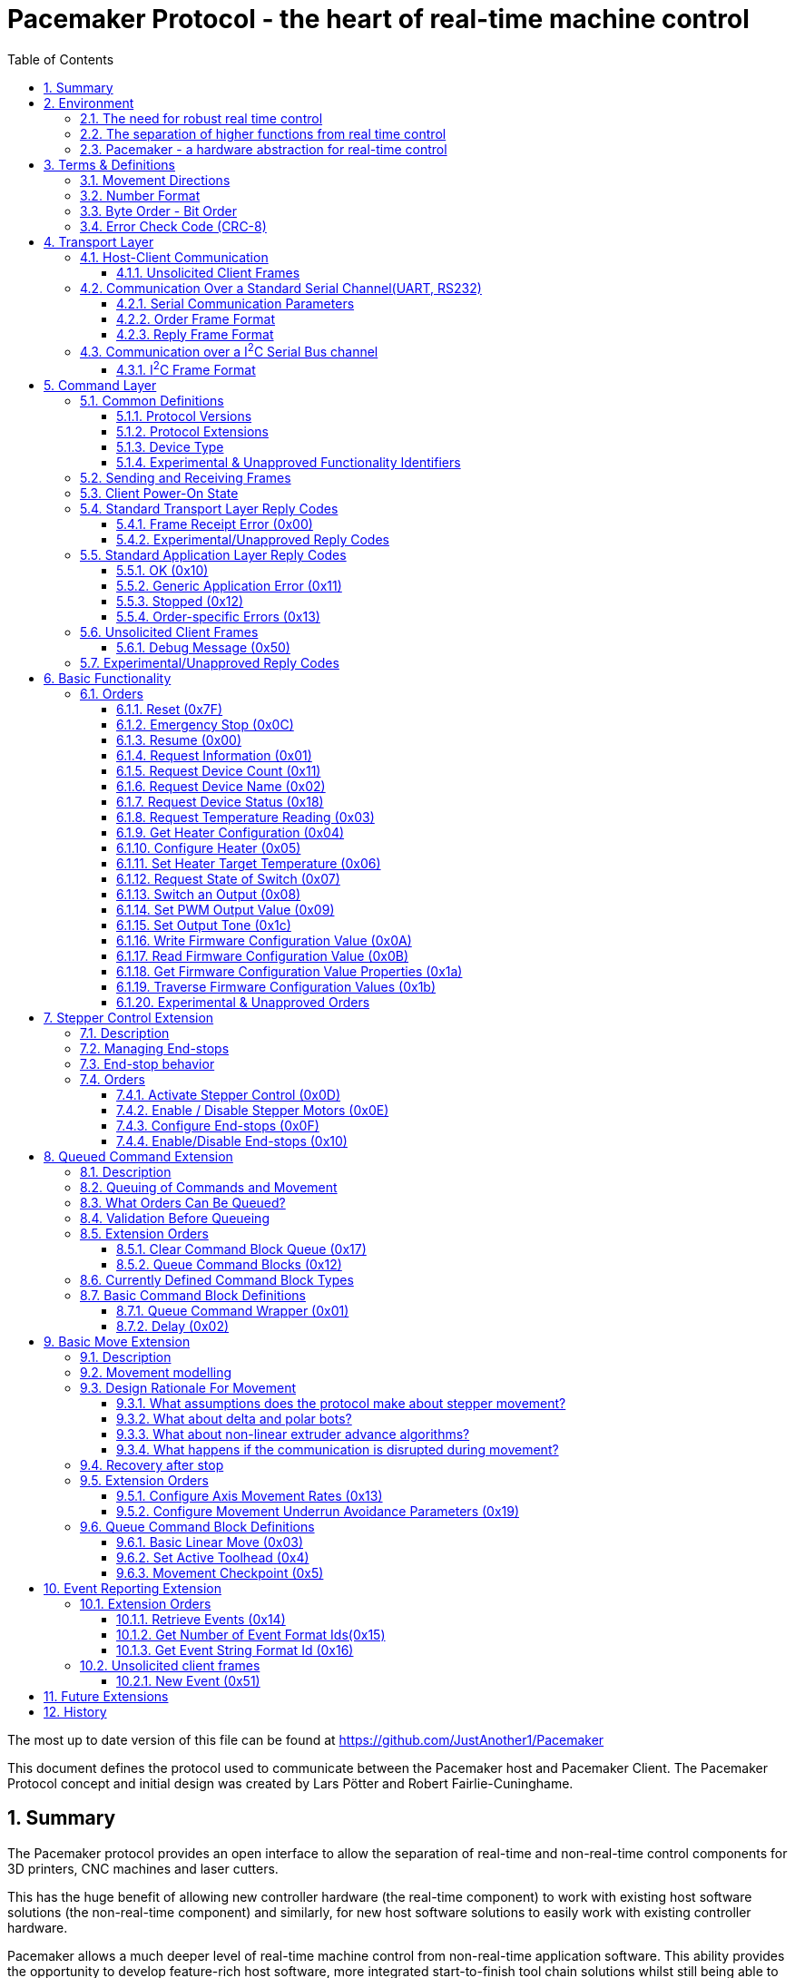 Pacemaker Protocol - the heart of real-time machine control
===========================================================
:toc:
:toclevels: 3
:numbered:
:showcomments:

The most up to date version of this file can be found at
https://github.com/JustAnother1/Pacemaker

This document defines the protocol used to communicate between the Pacemaker host and Pacemaker Client. The Pacemaker Protocol concept and initial design was created by Lars Pötter and Robert Fairlie-Cuninghame.

== Summary

The Pacemaker protocol provides an open interface to allow the separation of real-time and non-real-time control components for 3D printers, CNC machines and laser cutters.

This has the huge benefit of allowing new controller hardware (the real-time component) to work with existing host software solutions (the non-real-time component) and similarly, for new host software solutions to easily work with existing controller hardware.

Pacemaker allows a much deeper level of real-time machine control from non-real-time application software. This ability provides the opportunity to develop feature-rich host software, more integrated start-to-finish tool chain solutions whilst still being able to operate on a wide range of platforms.

== Environment

The Pacemaker system can be used in situations where a application controls the operation of a machine. Examples for such a situation are 3d printing, CNC milling or laser cutters. The usual machine control setup is something like this:

---------------------------------------------------------------------

    Application -> G-Code -> Firmware <-> Hardware.

---------------------------------------------------------------------

The application creates the instructions of what the machine should do as commands encoded in the G-Code format. This G-Code data is then sent to the machine where the Firmware of the machine receives the data, decodes the G-Codes and executes the command by directly controlling the hardware.

=== The need for robust real time control

Some hardware components need to be accurately controlled every fraction of a millisecond. If the control signals stop or are send too late the machine could be damaged or the quality of the work that the machine does is decreased. It is therefore necessary to have a CPU close to the hardware and to not control the hardware directly from the Application as the hardware needs to be controlled in real time. Even for small CPUs real-time command execution is possible, as these CPUs run no operation system or a special real-time operating system. As these systems are specially designed to do just this and there are no influences that could cause the control signals to be delayed.

But this hard real time functionality of the machine's firmware comes with a cost. These processors may have very limited computational performance and are usually far more time-consuming to use as a development platform. The firmware has to be developed with the timing requirements in mind. This makes the firmware development more complicated than normal application development and and even so optimal motion control algorithms may require more computational power than is available. The more functions that need to be executed in the machine controller raises the effort to create the firmware, and if the machine's controller CPU has to become more powerful this usually increases the system cost.

It is therefore desirable to have only the functionality that needs the real-time accuracy in the machine's firmware and let the host application control the machine using a standard interface. Traditionally G-Codes have often been used to achieve this.

With the growing requirements on the speeds of movement, support for non-linear/Cartesian movement systems, co-ordinate remapping for auto-bed levelling features, increased precision of movement, thus it is becoming apparent a better separation is required between motion planning and real-time motion control.

=== The separation of higher functions from real time control

The Pacemaker system is the next step to reduce the complexity of the machine's firmware by moving the complicated calculations out of the machines firmware. The Pacemaker system therefore changes the usual setup. The setup with a Pacemaker system may look like this:

-------------------------------------------------------------------------------

    Application -> G-Code -> Pacemaker-Host <-> Pacemaker-Client <-> Hardware.

-------------------------------------------------------------------------------

The integration of the Pacemaker system can be a simple extension of the usual machine setup. The only component of the usual setup that needs to be changed is the machines firmware. And the change of the machines firmware, to reduce its complexity and performance demands on the machines limited CPU was the intention.

The Pacemaker host and Pacemaker client replace the firmware and implement all functionality that has been previously been fulfilled by the firmware. This way the Application does not need to be changed if the environment is changed from a usual setup to a Pacemaker system.

The functionality needed to control the hardware according to the G-Code commands is split between host and client so that the host executes the complicated calculations and the client executes the real time control signal generation.

In this split the client focuses on the hardware control and hardware supervision. The client only executes pre-processed orders from the host and reports back the results of the hardware supervision.

It is the host's responsibility to decode the G-Code commands and to translate them into commands that are easily executable by the client. It is also the host's responsibility to process the hardware supervision signals from the client and to react accordingly.

It is the intention to support not only one specific machine, but a broad spectrum of machines. To be able to do that the differences of the machines need to be handled. The differences between the machines fall into one of these categories:

- different feature set
- different hardware components

The pacemaker system is flexible enough to deal with these differences.

An advanced application can also take direct control of a Pacemaker Client by implementing its own Pacemaker host and motion planning layer (also possibly bypassing the G-code control layer), however, it is encouraged that writing reusable, open-source extensions/plugins to the common Pacemaker Host implementation is at least investigated beforehand.

=== Pacemaker - a hardware abstraction for real-time control

The Pacemaker protocol allows the host to request the available hardware capabilities to mitigate the differences in the supported feature set. As the same host software can be used for different machines the same features are available for all supported machines that have the needed hardware capabilities for the feature. The host application can then adapt the behavior to the machine's ability. This allows it to always use the best features possible with the machine.

The differences in the hardware of the machines has to be mitigated by the client. It is therefore not possible to have one Pacemaker client board that is best suitable for all supported machines.  A single Pacemaker client firmware implementation may be used in many different physical printer configurations. To avoid separate client firmware implementations for each different physical machine configuration, two mechanisms will be used:

- The first is that the Pacemaker client will only report the abstract hardware functionality that is available. The host then needs a mapping of these abstract hardware features to their specific use in the machine. An example for such a mapping would be that the first stepper controls the X axis and that the second stepper controls the Y axis. A Pacemaker client board can also have support for more hardware capabilities than the machine has. The client could support three temperature sensors whereas the machine has only 2 sensors.
- The second mechanism is that the client board deals with the differences in how the hardware features are implemented and therefore does not expose these differences to the host. Examples for this would be different kind of temperature sensors. If the client board has the needed hardware components to support different types of temperature sensor the use can connect the sensors available in the machine. By using the correct connector, configuring a jumper, or by configuration of the firmware the Pacemaker client board would be able to read the correct temperature values from the different sensors and would report only the measured temperature to the host.

The host therefore could work with all these machines as it doesn't know and doesn't care which sensor type was used. This is also a benefit if the user wants to upgrade the machine. Because the only thing that needs to be done is to integrate a better sensor into the machine and to configure the Pacemaker client board to work with the new sensor. The host does not need to be changed at all.

The protocol is designed with a transport layer that is independent from the transported data. It is therefore possible to use the Pacemaker protocol with different communication channels. Currently UART and I^2^C communication is supported.

The transport layer is specifically adopted to the used communication channel. Different communication channels therefore have different transport layers but the same command layer.

As the firmware on the Pacemaker client should be as simple as possible not all client boards need to implement all the features. The protocol allows the host to request the list of supported features from the client. This makes configurations where the Pacemaker client only controls a part of the machines hardware easier. For such configurations the host software needs to be extended to be able to control the other function through some other mechanism.

All commands shall be answered as fast as possible by the client. For commands that take a long time (several milliseconds) to execute the reply shall not wait for the end of the execution. If a result of the lengthy process needs to be reported back to the host then this has to be done with a separate communication.

Hardware capabilities that are available more than once on the client will be numbered starting with zero. The request of the number of these capabilities will be answered with the amount and not with the number of the last instance. Generally speaking the last available instance of a hardware capability will be the number of available instances minus one.

So if a client reports that the hardware supports 3 Heaters they will be identified using device index 0, 1 & 2. The host however can ask the client for a "friendly" name for each heater which in most cases would match the labelling of the board, e.g., "EXTR1", "EXTR2" & "HBED". This allows a user to more easily associate an advertised device (e.g., heater index 0) with the correct high-level function (e.g., the heater for extruder 1); or conversely, to ensure that the wiring for a particular function is connected to the correct pins using the labels printed on the board.

== Terms & Definitions

=== Movement Directions
One end of each axis is the minimum end. The other end is the maximum end. Moving from the minimum to the maximum end is a move in *increasing* direction. Moving from the maximum end to the minimum end is a movement in *decreasing* direction.

=== Number Format
All numbers in this document that are not specially marked are decimal numbers (10 = 9 + 1).
All numbers that are prefixed with 0x are hexadecimal numbers (0x10 = 16; 9 + 1 = 0x0A).
All numbers that are prefixed with 0b are binary numbers (0b10 = 2).

=== Byte Order - Bit Order
If data types longer than 8 bit are used then they are send with the Most Significant Byte(MSB) first and the Least Significant Byte(LSB) last. Within a Byte the bit numbered 0 is the Least Significant Bit(LSB and the bit 7 is the Most Significant Bit(MSB). As an Example the Number 9026 that equals the hex string 0x2342 would be transferred as 0x23 followed by 0x42.

=== Error Check Code (CRC-8)
The CRC used is defined by this polynomial C(_x_) = _x_^8^ + _x_^6^ + _x_^3^ + _x_^2^ + 1 = 0b101001101. A calculator is available at http://ghsi.de/CRC/index.php?Polynom=101001101

An Example implementation in C is this:
[source,c,numbered]
---------------------------------------------------------------------
static const uint8_t crc_array[256] =
{
    0x00U, 0xa6U, 0xeaU, 0x4cU, 0x72U, 0xd4U, 0x98U, 0x3eU,
    0xe4U, 0x42U, 0x0eU, 0xa8U, 0x96U, 0x30U, 0x7cU, 0xdaU,
    0x6eU, 0xc8U, 0x84U, 0x22U, 0x1cU, 0xbaU, 0xf6U, 0x50U,
    0x8aU, 0x2cU, 0x60U, 0xc6U, 0xf8U, 0x5eU, 0x12U, 0xb4U,
    0xdcU, 0x7aU, 0x36U, 0x90U, 0xaeU, 0x08U, 0x44U, 0xe2U,
    0x38U, 0x9eU, 0xd2U, 0x74U, 0x4aU, 0xecU, 0xa0U, 0x06U,
    0xb2U, 0x14U, 0x58U, 0xfeU, 0xc0U, 0x66U, 0x2aU, 0x8cU,
    0x56U, 0xf0U, 0xbcU, 0x1aU, 0x24U, 0x82U, 0xceU, 0x68U,
    0x1eU, 0xb8U, 0xf4U, 0x52U, 0x6cU, 0xcaU, 0x86U, 0x20U,
    0xfaU, 0x5cU, 0x10U, 0xb6U, 0x88U, 0x2eU, 0x62U, 0xc4U,
    0x70U, 0xd6U, 0x9aU, 0x3cU, 0x02U, 0xa4U, 0xe8U, 0x4eU,
    0x94U, 0x32U, 0x7eU, 0xd8U, 0xe6U, 0x40U, 0x0cU, 0xaaU,
    0xc2U, 0x64U, 0x28U, 0x8eU, 0xb0U, 0x16U, 0x5aU, 0xfcU,
    0x26U, 0x80U, 0xccU, 0x6aU, 0x54U, 0xf2U, 0xbeU, 0x18U,
    0xacU, 0x0aU, 0x46U, 0xe0U, 0xdeU, 0x78U, 0x34U, 0x92U,
    0x48U, 0xeeU, 0xa2U, 0x04U, 0x3aU, 0x9cU, 0xd0U, 0x76U,
    0x3cU, 0x9aU, 0xd6U, 0x70U, 0x4eU, 0xe8U, 0xa4U, 0x02U,
    0xd8U, 0x7eU, 0x32U, 0x94U, 0xaaU, 0x0cU, 0x40U, 0xe6U,
    0x52U, 0xf4U, 0xb8U, 0x1eU, 0x20U, 0x86U, 0xcaU, 0x6cU,
    0xb6U, 0x10U, 0x5cU, 0xfaU, 0xc4U, 0x62U, 0x2eU, 0x88U,
    0xe0U, 0x46U, 0x0aU, 0xacU, 0x92U, 0x34U, 0x78U, 0xdeU,
    0x04U, 0xa2U, 0xeeU, 0x48U, 0x76U, 0xd0U, 0x9cU, 0x3aU,
    0x8eU, 0x28U, 0x64U, 0xc2U, 0xfcU, 0x5aU, 0x16U, 0xb0U,
    0x6aU, 0xccU, 0x80U, 0x26U, 0x18U, 0xbeU, 0xf2U, 0x54U,
    0x22U, 0x84U, 0xc8U, 0x6eU, 0x50U, 0xf6U, 0xbaU, 0x1cU,
    0xc6U, 0x60U, 0x2cU, 0x8aU, 0xb4U, 0x12U, 0x5eU, 0xf8U,
    0x4cU, 0xeaU, 0xa6U, 0x00U, 0x3eU, 0x98U, 0xd4U, 0x72U,
    0xa8U, 0x0eU, 0x42U, 0xe4U, 0xdaU, 0x7cU, 0x30U, 0x96U,
    0xfeU, 0x58U, 0x14U, 0xb2U, 0x8cU, 0x2aU, 0x66U, 0xc0U,
    0x1aU, 0xbcU, 0xf0U, 0x56U, 0x68U, 0xceU, 0x82U, 0x24U,
    0x90U, 0x36U, 0x7aU, 0xdcU, 0xe2U, 0x44U, 0x08U, 0xaeU,
    0x74U, 0xd2U, 0x9eU, 0x38U, 0x06U, 0xa0U, 0xecU, 0x4aU
};

uint8_t crc8(uint8_t *data, unsigned int length)
{
    uint8_t crc = 0;
    while (length-- > 0)
    {
        crc = crc_array[*data ^ crc];
        data = data + 1;
    }
    return crc;
}
---------------------------------------------------------------------

== Transport Layer
The transport layer consists of the host sending out Order frames that the client responds to with a Reply frame. The transport layer is communication channel dependent; however, the Pacemaker protocol is intended to work over a variety of channels - including bi-directional serial channels and with master-slave communications channels like I^2^C.

=== Host-Client Communication
All critical communication between the host and the client is started by the host. Only the host may send out Order frames. The client must answer each Order frame with a Reply frame. The timeout for the client to respond is 100ms (by default). This includes the time it takes to send and receive the data and is measured on the host. The client therefore has less than 100ms from the time of reception of the order to the sending of the reply.

==== Unsolicited Client Frames
In transport mechanisms which support client initiated data transmission, then the client may send out unacknowledged packets for certain purposes. The two current uses for these unsolicited client frames are for sending debug messages (primarily to support development) and to quickly notify the host that a new event is available for collection. The host does not respond to these unsolicited frames.

An unsolicited client frame has the same structure as a normal Reply frame but has bit 7 set in the Control Byte. The client should increment the sequence number in the Control Byte with each unsolicited frame it sends. These sequence numbers however have no correlation to the sequence numbers sent & received in normal Order and Reply frames.

For transport mediums which do not support client initiated communications then the host should either poll for the presence of new events or use a separate interrupt line to indicate a change in state.

=== Communication Over a Standard Serial Channel(UART, RS232)

==== Serial Communication Parameters
All communication parameters like data rate, parity, start/stop bits have to be known before the communication can start. They cannot be changed or read out using this protocol. The host shall support as much possible configuration as possible. The client must support at least one configuration. The client must provide the information about which configuration it supports in its documentation. This information must be made available to the host by the user.

==== Order Frame Format

Order frames are only sent by the host.

[width="50%",options="header", cols="30%,70%"]
|=============================
|Length in bytes| Field
| 1             | Sync
| 1             | Length (=N+2)
| 1             | Control
| 1             | Order code
| N             | Parameter
| 1             | Error Check Code (CRC-8)
|=============================

The *Sync* field has the value 0x23 and signals the start of the frame.

The *Length* field contains the number of bytes consumed by the Control, Order code and Parameter field. The length of the parameter field is length - 2. The length of 0 and 1 is not valid.

The *Control* byte is currently used to convey a 4-bit rolling sequence number to detect duplicate transmissions. The sequence number is sent in bits 3-0 (low order nibble). Bit 4 indicates that the host has reset or lost synchronization and is restarting communication (which has the effect of clearing any cached responses). Bits 7-5 (high order nibble) are reserved for future use and must be set to 0 by the host.

The *Order code* field is explained in the Order section.

The *Parameter* field is optional and the data depends on the Order. The possible contents of this field are described in the Order section.

The *Error Check Code* field contains a CRC-8 value calculated over the Order code, Control, Length, & Parameter field values. The Error Check Code must be used by the client to verify that the frame has been correctly received.

==== Reply Frame Format

Replies will only be sent by the Pacemaker client in response to an Order frame from the host.

[width="50%",options="header", cols="30%,70%"]
|=============================
|Length in bytes| Field
| 1             | Sync
| 1             | Length (=N+2)
| 1             | Control
| 1             | Reply code
| N             | Parameter
| 1             | Error Check Code (CRC-8)
|=============================

The *Sync* field has the value 0x42 and signals the start of the frame.

The *Length* field contains the number of bytes consumed by the Control, Reply code and Parameter field. The length of the parameter field is length - 2. The length of 0 and 1 is not valid.

The *Control* byte is currently used to convey a 4-bit rolling sequence number to detect duplicate or out-of-sync transmissions. The sequence number is sent in bits 3-0 (low order nibble) and the value must match that of the Order to which it is replying. Bit 4 is used by the Event Reporting Extension to indicate that event data is available for collection. Bit 7 is used to indicate that the response contains a debug message - these packets can either be ignored without action by the host or routed to a debug console. Bits 6-5 are reserved for future use and must be set to 0.

The *Reply code* field is explained in the Reply section.

The *Parameter* field is optional and the data depends on the reply. The possible contents of this field are described in the Reply section.

The *Error Check Code* field contains a CRC-8 value calculated over the Reply code, Control, Length & Parameter field values. The Error Check Code must be used by the host to verify that the frame has been correctly received.

=== Communication over a I^2^C Serial Bus channel

This section describes how to send the Pacemaker protocol using I^2^C.

==== I^2^C Frame Format

The host initially performs a write of the Order frame:

.Order Frame Format for I^2^C
[width="50%",options="header", cols="30%,70%"]
|=============================
|Length in bytes| Field
| 1             | Address in bit 7 to 1 and R/W in bit 0 = 0
| 1             | Length (=N+2)
| 1             | Control
| 1             | Order Code
| N             | Parameter
| 1             | Error Check Code (CRC8)
|=============================

and then immediately performs a read of the Reply frame:

.Reply Frame Format for I^2^C
[width="50%",options="header", cols="30%,70%"]
|=============================
|Length in bytes| Field
| 1             | Address in bit 7 to 1 and R/W in bit0 = 1
| 1             | Length (=N+2)
| 1             | Control
| 1             | Reply Code
| N             | Parameter
| 1             | Error Check Code (CRC8)
|=============================

By default the client should use I^2^C bus *Address* 0x31 (0110-001x) but the host and client must support the ability to change this value if necessary.

The *Length*, *Order Code*, *Reply Code*, *Control* and *Parameter* fields are as described for the standard serial communication frame format.

The *Error Check Code* field contains a CRC-8 value calculated over all preceding byte values. This also includes the address.

A repeated Start bit pattern is permitted between writing the Order and reading the Reply.

NOTE: It is expected that the client will need to use I^2^C clock stretching to implement the Pacemaker protocol (this is where the client holds the clock line low until it has completed preparing the response). Not all I^2^C implementations support clock-stretching correctly or at all. Of particular note for Raspberry Pi users, there is bug in the Rev A and Rev B Raspberry Pi silicon which means that clock stretching support is not reliable. On these platforms the "i2c-gpio" module can be used instead to robustly implement this feature.

== Command Layer

=== Common Definitions

==== Protocol Versions
The current pre-release version of the Pacemaker protocol is 0.1. All current and previous versions of the protocol are listed in the table below along with a summary of the important changes between each version. New Protocol version will be defined in an updated version of this document. Major protocol version numbers indicate breaking changes; minor protocol version numbers indicate non-breaking changes.

.Protocol Versions
[width="50%",options="header", cols="20%,20%,60%"]
|================================================
|Major Ver|Minor Ver| Changes
|   0     |    1    | Initial pre-release protocol version.
|================================================

(Note however that backwards compatibility with pre-release protocol versions (0.x) will not be maintained once version 1.0 is released.)

A Pacemaker client is only expected to implement a single protocol version. A Pacemaker host may (or may not) support a range of different client protocol versions.

The Pacemaker host should ignore extra Reply Parameter bytes when the client version mismatches only by a minor version.
The Pacemaker client should ignore extra Order Parameter bytes (the Host should not try to use a client with a mismatched major version).
Both the Pacemaker client and host should return an error if insufficient Parameter bytes are received (additional Parameter content should be marked as optional when extending a command with a minor version change).

==== Protocol Extensions
Protocol extensions are created so that clients only implement the set of functionality that they require (or are capable of implementing).

The following extensions are currently defined:

.Protocol Extensions
[width="50%",options="header", cols="30%,70%"]
|================================================
|Value| Extension
|   0 | Stepper Control
|   1 | Queued Command
|   2 | Basic Move
|   3 | Event Reporting
| 0x80-0xfe | Experimental/unapproved protocol extensions
|================================================

New extensions can be introduced to the protocol without changing the protocol version.

==== Device Type
Some Orders can be applied to more than one device type. A common definition of device types is used to differentiate device numbers for commands that accept multiple device types.

.Device Type
[width="50%",options="header", cols="30%,70%"]
|================================================
|Value| Device Type
| 0x0 | Reserved (to indicate invalid device type)
| 0x1 | Switch inputs
| 0x2 | Switch outputs
| 0x3 | PWM controlled outputs
| 0x4 | Stepper
| 0x5 | Heater
| 0x6 | Temperature Sensor
| 0x7 | Buzzer
| 0x80-0xfe | Experimental/unapproved device types
|================================================

===== Device Type Descriptions

The following section described the different device types and which orders can be used on these device types. Note however that the "Request Device Count", "Request Device Name" and "Request Device Status" orders can be used with all device types.

Aside: When firmware specific configuration is mentioned for a device type, this is referring to use of the generic "Write Firmware Configuration Value" order and is not referring to the provision of firmware specific Pacemaker orders, responses or Parameter values (the latter is discouraged because it makes the host implementation also firmware specific).

The *Switch inputs* are digital input devices which are either in a "triggered" or "not triggered" state. The switch state is read using the "Request State of Switch" order. The interpretation of "triggered"/"not triggered" states depends on the device connected. For instance, the host understands what a triggered endstop switch means, regardless of whether the electrical switch is normally-open, normally-closed, active-high or active-low. Configuration between the input signal level and the triggered state is provided by client configuration including whether input pull-up needs to be provided or not.

The *Switch outputs* are tri-state output devices. The "Switch an Output" order is used to change the output device state. In addition to Low and High logic levels, a switch output device also supports a tri-state/high-impedance output state. The high impedance state is the default initial state of these devices but this may be modified by client firmware configuration (and determined by reading the device status).

The *PWM controlled outputs* are digital outputs which support hardware or software controlled pulse-width modulation. The duty cycle of the PWM output is controlled by the "Set PWM Output Value" order. The frequency of the PWM is implementation specific and may even be controllable through firmware specific configuration (for instance, if software controlled PWM is enabled on a pin, then this typically operates at a much low lower frequency).

The *Stepper* devices are stepper motors controlled by the client. The actual control mechanism can be through a variety of technologies, for instance, dedicated Enable/Step/Direction to a stepper control module or SPI serial bus controlled motors. The Stepper devices are primarily controlled by the commands in Stepper Control and Basic Move protocol extensions.

A *Heater* device consists of the following components: the heater drive output(s), the heater control algorithm and a temperature sensor. The Heater device output is controlled through the "Set Heater Target Temperature" order. The current temperature of the heater can be read using the "Request Temperature Reading" order (or alternatively by reading the temperature of the associated temperature sensor device). The drive and control algorithm for a heater are all controlled through firmware specific configuration. The temperature sensor associated with a heater can be configured either through the Pacemaker "Configure Heater" order or through firmware specific configuration (the most appropriate option may depend on whether there is a firm association between particular temperature sensor inputs and heater output pins through labelling on the controller board).

A *Temperature Sensor* device is an analogue input (only) device. The current temperature of the sensor is read using the "Request Temperature Reading" order. The thermistor or thermocouple type is configured through firmware specific configuration.

A *Buzzer* device is a device which is capable of playing an audio tone of a specified frequency. The output frequency is set using the "Set Output Tone" order.

A *Power off output" is a special case of digital output device. When the "Switch an Output" order is used to set the High output state of this device type (and there will only be one instance of this device type), then the client will turn itself off. Turning the client on again usually requires manual intervention. Power controls for auxiliary power supplies or auxiliary systems can usually be implemented using standard Switch Outputs as opposed to the client "Power off output". [The Power off output often requires special initialization as the device powers up, hence, the dedicated device type.]

Other device types are planned for the future such as rotary encoders, GPIOs and displays.

==== Experimental & Unapproved Functionality Identifiers

For each major protocol identifier a range has been allocated for implementers to use with experimental or proposed extensions to the Pacemaker protocol. A separate range is allocated to ensure that collisions do not occur between approved extensions and experimental features. Any extensions not described in this document must use the allocated Experimental/Unapproved identifier range until adopted as a supported extension. The experimental range has been defined for protocol identifiers such as protocol extension ids, device types, order codes, reply codes, command block ids, event type ids.

Typically the top half of the range is reserved for experimental & unapproved identifiers, e.g., 0x80-0xfe for 1 byte identifiers.

=== Sending and Receiving Frames

.Host Frame Transmission Rules

If the host application has just reset or lost communication with the host, then the first Order it sends should set Bit4 in the Control byte to ensure that the client doesn't reply with a cached response.

After the host side sends an Order frame to the client, it should wait for a complete Reply frame to be received. Here are the Serial Reply Frame reception rules for the host:

1. If the host has not received the start of a frame, then it ignores all bytes which are not a Sync byte.
2. If the host has received a Sync byte but has not received sufficient bytes for the frame and at least 20ms have elapsed since the last byte was received, then the bytes are discarded and the order is retransmitted.
3. If the host has received sufficient frame bytes but the sequence number or Error Check Code is invalid, then the order is retransmitted.
4. If a transport layer error is received, then the order is retransmitted.
5. If 100ms elapses without a valid application layer response, then the order is retransmitted.

Otherwise, when the host receives a valid frame with matching sequence number and a reply code greater than 0x0f, then retransmission stops and the reply is passed to the application layer. Valid unsolicited client frames received during this period do not affect the retransmission of orders or reception of replies.

Note that the host should limit itself to sending no more than 2 order retransmissions for reasons other than the 100ms timeout. This limitation is to prevent the client getting stuck in a tight error retransmission loop with the host (for instance, because it is repeatedly trying to frame start sync on a Sync byte value in the data payload). Retransmissions due to the 100ms timeout can however continue to occur until the host decides to give up.

Retransmission with I^2^C is simpler as the client will simply hold the clock low until it is able to return a response or generate an error. Framing is also inherent in the I^2^C bus protocol. However, retransmission due to malformed frames, invalid sequence numbers, bad error check codes, time outs and transport layer errors remains unchanged.

.Client Order Frame Reception

When waiting for a complete frame, the client should behave as follows:

1. If the client has not received the start of a frame, then it ignores all bytes which are not a Sync byte.
2. If the client has received a Sync byte but has not received sufficient bytes for the frame and at least 20ms have elapsed since the last byte was received, then a Bad Frame reply is sent (if the Control byte was received) and the bytes discarded.
3. If the client has received sufficient frame bytes but the Error Check Code is invalid, then a Bad Error Check Code reply is sent and the bytes discarded.

If a frame is received with a valid Error Check Code then:

- if the sequence number matches the previously accepted sequence number and bit 4 in the Control byte was not set, then the Client must re-transmit the saved reply frame and discard the received Order frame, otherwise,
- the client can discard the previously cached response once a new valid order frame has been received,
- if the client is currently in an unacknowledged stopped state and the order is not a Resume, then a Stopped reply is generated, otherwise
- the client executes the Order and must send a reply. The client must also save a copy of the Reply frame that it sends.

=== Client Power-On State

When the client comes out of reset, by default it will have the following states:

- the Stopped state is asserted (with Reset cause).
- all motors stopped
- all heaters off
- all outputs either in an inactive or high-impedance state

Firmware configuration may however require that some outputs have a default active state or that internal pullups are enabled in the "disabled" state. This may be necessary for instance when a device has an active low enable state and external pullups have not been provided on the controller. The exact state of each output initially or after a stopped condition can be determined using the "Request Device Status" order.

=== Standard Transport Layer Reply Codes

These Reply code indicate that a transport-layer error occurred, in other words, the frame was not received correctly or it was rejected at the transport layer.

The numeric value used for each Reply code is indicated in the parentheses after the code title. All transport layer reply codes use a reply code value of 0x00 to 0x0f.

==== Frame Receipt Error (0x00)

This is a generic transport layer error indication either that the frame was corrupted or rejected. All Frame Receipt Errors simply include a reason code and optional reason string.

The following table applies for the first byte:
[width="50%",options="header", cols="30%,70%"]
|=============================
|Parameter| Meaning
| 0x0 | Bad frame
| 0x1 | Bad Error Check Code
| 0x2 | Unable to accept frame
|=============================

Following the first byte of the Parameter, an optional UTF8 string is expected giving the human readable reason for the error.

The *Bad Frame* Reply Code is sent according to the client receive rules described later.

The *Bad Error Check Code* Reply Code is sent only when the correct number of bytes were received but the Error Check Code is incorrect.

The *Unable to accept frame* Reply Code is sent when the host cannot process the frame due to a transient reason.

It is expected that retransmission of an Order which received a Frame Receipt Error Reply may result in a successful delivery.

==== Experimental/Unapproved Reply Codes

The Reply Code range 0x08-0x0f is reserved for experimental or unapproved transport Reply Code values.

=== Standard Application Layer Reply Codes

The following section describes standard Reply codes used by the application layer of the protocol. Extensions are however allowed to define additional Reply codes.

The Application Layer Reply codes indicate that the frame was received correctly by the client (but may still have been rejected or failed for other reasons).

==== OK (0x10)
This response signals that the Order has been executed successfully.
The Parameter content is Order-specific and described for each Order.

==== Generic Application Error (0x11)
The generic application errors indicate that there was a command or application level condition which prevented the Order from the being accepted.

The first byte of the Parameter indicates the cause of the error. The following generic application errors are defined:
[width="50%",options="header", cols="30%,70%"]
|=============================
|Parameter| Meaning
| 0x1 | Unknown Order
| 0x2 | Bad Parameter Format
| 0x3 | Bad Parameter Value
| 0x4 | Invalid Device Type Specified
| 0x5 | Invalid Device Number Specified
| 0x6 | Incorrect mode (e.g., not SPI Master)
| 0x7 | Busy (e.g., if command can't be executed while Orders queued)
| 0x8 | Failed
| 0x9 | Firmware Error
| 0xa | Device Unavailable
|=============================

Following the first byte of the Parameter, an optional UTF8 string is expected giving the human readable reason for the error.

The *Unknown Order* reply code is sent in response to any unrecognized Order code value.

The *Bad Parameter Format* reply code is sent in response to any Order received where the Parameter value is missing, incomplete or malformed.

The *Bad Parameter Value* reply code is sent in response to any Order received where the Parameter value has the correct format but specifies an illegal or invalid value.

The *Invalid Device Type Specified* reply code is specific sub-case of the more generic "Bad Parameter Value". This code indicates that the Parameter value specified an invalid device type for this order.

The *Invalid Device Number Specified* reply code is specific sub-case of the more generic "Bad Parameter Value". This code indicates that the Parameter value specified an invalid device number for this order.

The *Incorrect mode* reply code is sent in response to any Order received where the Order code is recognized but the mode or configuration of the client prevents the Order from being accepted. For example, receiving stepper control Orders when the client is not the SPI Master is one example for this case

The *Busy* reply code is sent in response to any Order received when the current run-time state prevents the Order being accepted. For instance, Orders which can only be executed when the Command Queue is empty.

The *Failed* reply code is a generic code which can be used to indicate that the Parameter format and content were valid but the operation failed.

The *Firmware error* reply code indicates that a client firmware error prevented the correct handling of the message (for instance, the command handler returned without generating a response).

The *Device Unavailable* reply code indicates that a configuration, device or client state error prevents the device being used. The Get Device Status order (see order description) can be used to obtain more categorized information on the cause.

If additional Parameter information must be returned (beyond a possible error reason string), then an Order Specific Error can be used.

==== Stopped (0x12)
This Reply code indicates that the order was rejected because the machine is currently in a "stopped" state, due to a movement error (e.g.. end stop hit), electrical error (e.g., out-of-range temperature sensor or stepper motor error), firmware error (e.g., out of heap space) or has just reset.

When in the Stopped state:

- All outputs are returned to their inactive state unless firmware configuration dictates otherwise.
- The Stopped reply code will be returned for all Orders until the Stopped state is acknowledged (or cleared), that is, until a Resume order has been recieved.
- The Stopped reply code will also be returned for all Resume Orders until the Stopped state is successfully cleared (see Resume Order description).
- After the stopped state has been acknowledged, the client will returned the "Device Unavailable" reply code for any Order which attempts to activate motor or heater devices until the Stopped state has been clear. The client may also return this error code for any other devices which the client knows might pose a safety concern in the Stopped state (determined for instance through firmware configuration).
- Otherwise, after the stopped state has been acknowledged, other requests (including requests to change general switch, buzzer or PWM output device states) should be permitted.

.Parameter
[width="50%",options="header", cols="30%,70%"]
|=============================
|Length| Meaning
| 1 | Recovery Options
| 1 | Cause
| n | Reason [Optional]
|=============================

The first byte of the Parameter indicates the options for recovery of the fault. The second byte of the Parameter indicates the broad cause for being in the stopped state. Following the second byte of the Parameter, an optional UTF8 string is expected giving the human readable reason for the error.

.Recovery Options
[width="50%",options="header", cols="30%,70%"]
|=============================
|Parameter| Meaning
| 0x1 | One time event or condition cleared.
| 0x2 | Condition persists.
| 0x3 | Unrecoverable.
|=============================

The *One time event or condition cleared* state code indicates that the condition that triggered this state was either a one-time event or has cleared and a Resume Order should be successful.

The *Condition persists* state code indicates the condition that triggered this state still persists. A Resume Order will not clear this condition while the condition remains.

The *Unrecoverable* state code indicates a fatal, unrecoverable error. A Reset Order is required to recover this state.

.Stopped Cause
[width="50%",options="header", cols="30%,70%"]
|=============================
|Parameter| Meaning
| 0x0 | Reset
| 0x1 | End-stop hit
| 0x2 | Movement error (e.g., stepper motor fault)
| 0x3 | Heater/temperature error (e.g., heater temp sensor open circuit)
| 0x4 | Device fault (e.g., fault in some other critical connected device)
| 0x5 | Electrical fault (e.g., supply voltage out of range)
| 0x6 | Firmware fault (e.g., out of memory, fatal error)
| 0x7 | User requested (e.g., emergency stop button hit)
| 0x8 | Host Timeout
| 0x9 | Other fault
|=============================

The *Reset* state code is a specific case indication for the Stopped condition due to a Reset Order or the initial power on condition. A Resume Order should be successful (i.e., the Recovery Option value should be equal to "One time event or condition cleared.").

The *End-stop hit* state code is a specific case indication for the Stopped condition due to an end-stop hit event being triggered. A Resume Order should be successful - even if the end-stop is still triggered (i.e., the Recovery Options value should be equal to "One time event or condition cleared.").

==== Order-specific Errors (0x13)
This Reply code indicates that the Order was unsuccessful for an Order-specific reason. The Order defines the contents of the Parameter field.

=== Unsolicited Client Frames

Unsolicited client frames are primarily indicated by bit 7 being set in the Reply Control Byte; however, by convention they also use a separate range of Reply Codes. The allocated range for approved unsolicited reply codes is 0x50-7f.

It should be remembered that unsolicited frames are not acknowledged so delivery is best effort. Information which requires a degree of reliability should be sent using the Event mechanism.

==== Debug Message (0x50)

This unsolicited client frame simply contains an utf8 string with debug-related information. The primarily intention of this frame is to better support development by providing a non-delayed output message mechanism from the client.
Any Parameter data following a 0x00 value in the message should be treated as binary data and displayed using a hexidecimal representation. The 0x00 value is not considered part of the data.

Text output which is intended for a normal user should be sent using the reliable delivery mechanism provided by the Event extension.

=== Experimental/Unapproved Reply Codes

The Reply Code range 0x80-0xfe is reserved for experimental or unapproved application layer Reply Code values.

== Basic Functionality

This section describes the Orders which all clients are expected to implement. Orders will only be sent by the Pacemaker Host. The Order code used in the communication is given after the order's name in the title.

=== Orders

Each Order description also lists the expected Replies. It is assumed that generic error responses will also be generated and are not always listed, for instance,

- a malformed Parameter value will reply with a Bad Parameter Format code
- requesting an invalid device type or number will reply with Invalid Device Type/Number Specified.

==== Reset (0x7F)

This order will reset the Pacemaker client. See initial client state.

.Parameter
[width="50%",options="header", cols="30%,70%"]
|=============================
|Byte Number | Content
| n/a | This command has no Parameter
|=============================

.Replies
OK: No parameter information defined.

NOTE: The client is allowed to fail to reply to this. The reason for this is that if a send reply gets disturbed on the line the client is already resetting and can not resend the reply. Also, the reset may occur while the Reset Reply is still in the buffer to be sent. The host will know when a reset has occurred because the client will report an unacknowledged Stopped condition.

==== Emergency Stop (0x0C)

This Order causes the client to stop the print as fast as possible. All heaters will be turned of. PWM signals will be off (0% on cycle). Output signals will be off (= 0 = Low). If the firmware controls the motion (Stepper Control/Queued Command/Basic Move Extensions) then it must also stop all motion and remove all entries from the Queue. Stepper motors can be disabled (this will only happen if the firmware controls the stepper motors).

.Parameter
[width="50%",options="header", cols="30%,70%"]
|=============================
|Byte Number | Content
| n/a | This command has no Parameter
|=============================

A Reset order is different to an emergency stop because a reset does not necessarily de-energise everything before resetting; whereas an emergency stop de-energises everything immediately.

An emergency stop must be accepted at any time.

.Replies
- OK: No Parameter data.

==== Resume (0x00)

This order will attempt to acknowledge or clear a stopped client condition. After initial power on or after reset the client will always assert a stopped condition which must be cleared using this command. Other error conditions can also trigger a stopped condition. The Resume Order ensures that the host is aware that the client has reset or stopped.

Typically a host will automatically acknowledge a Stopped condition so that it may continue to query the client or manipulate devices which do not pose a safety concern (for instance turning off cooling fans or warning LEDs when the device's temperature reaches safe levels again).

Conversely, a host might typically wait for user interaction before attempting to actually clear a Stopped condition.

A Stopped response is always returned for a Resume order if the client is still in a Stopped state after processing the order (for instance because the Resume order was only acknowledging the Stopped state or because the condition could not be cleared).

.Parameter
[width="50%",options="header", cols="30%,70%"]
|=============================
|Byte Number | Content
| 0 | Acknowledge(0x0) / Clear(0x1)
|=============================

The first byte of the Parameter indicates whether the host wants to Acknowledge(=0) or Clear(=1) the stopped state.

.Replies
- OK: The Stopped state has been successfully cleared.
- Stopped: The stopped state was not cleared either because the condition persists, is unrecoverable or the Resume only requested that the Stopped state is acknowledged (see Reply Code description for content).

==== Request Information (0x01)

The requested Information is specified in the parameter as shown in the following table.

.Parameter
[width="50%",options="header", cols="30%,70%"]
|=============================
|Byte Number | Content
| 0 | Requestable Information
|=============================

.Requestable Information
[width="80%",options="header", cols="20%,60%,20%"]
|================================================
|Value| Information | Data Type
|   0 | firmware name string | string
|   1 | serial number string | string
|   2 | hardware name string | string
|   3 | given name/identity string | string
|   4 | major protocol version | int
|   5 | minor protocol version | int
|   6 | list of supported protocol extensions | int
|   7 | firmware type | int
|   8 | major firmware revision | int
|   9 | minor firmware revision | int
|  10 | hardware type | int
|  11 | hardware revision | string
|  12 | maximum supported step rate | int
|  13 | host timeout | int
| 0x80-0xfe | Experimental/unapproved requestable information | n/a
|================================================

NOTE: If a requested value is only expected to return a single integer value, then the length of the returned data indicates the length of the integer. For example, if 2 bytes are returned then the value should be interpreted as a 16-bit integer.

.Replies
- OK: The following notes describe the returned data for each requested item.

The *firmware name string* request returns a UTF8 character sequence that states the name and version of the Pacemaker client Firmware.

The *serial number string* contains a UTF8 encoded char sequence that contains
this client hardware's serial number. The serial number is optional. If no serial version
is available the client will response with an empty string (no bytes). The serial number is not guaranteed to be unique.

The *hardware name string* request returns a UTF8 character sequence that states the name and version of the Pacemaker client PCB.

The *given name/identity string* request a a UTF8 character sequence that states the name that the user has given to this device. This can be used to identify the correct board if two identical pacemaker client boards are used. The given name is optional. If no name has been given the client will respond with an empty sting(no bytes).

The *major protocol version* field defines which major version of the protocol is supported by the Pacemaker client. With each reworking of the protocol which makes the communication incompatible then the major version number will be increased. If the client supports more than one major protocol versions then each byte of the reply will contain one major protocol version number that is supported by the client.

The *minor protocol version* field also defines which minor version of the protocol is supported by the Pacemaker client. With each reworking of the protocol which does not make the communication incompatible then the minor version number will be increased. A higher number supported includes all lower numbered versions. So if minor Version 5 is supported by the client the minor Versions 1, 2, 3 and 4 must also be supported.

The *list of supported protocol extensions* lists the extensions that this firmware implements. See table "Protocol Extensions" in the section "Protocol Extensions" for details. Each byte of the reply holds one supported extension.

The *firmware type* defines the firmware family that this firmware belongs to. See Firmware Types table.

The *major firmware version* field defines which major version of the firmware is running on the Pacemaker client.

The *minor firmware version* field also defines which minor version of the firmware is running on the Pacemaker client.

The *hardware type* defines the Hardware Type. See Hardware Types table.

The *hardware revision* defines the Hardware revision.

The *maximum supported step rate* returns the maximum supported step rate of the client for any axis (in steps per second).

The *host timeout* returns the maximum allowed pause(in seconds) between two orders from the host. If the client detects a longer pause with no data arriving from the host the client will enter the stopped mode. This is a safety guard against a malfunctioning/crashed host application.

.Hardware Types
[width="50%",options="header", cols="30%,70%"]
|================================================
|Value| Hardware Type
|   0 | Pacemaker
|   1 | Generic Arduino based
|================================================

.Firmware Types
[width="50%",options="header", cols="30%,70%"]
|================================================
|Value| Firmware Type
|   0 | Pacemaker
|   1 | Minnow (Arduino based client implementation - https://github.com/minnow-pmc/Minnow )
|================================================

==== Request Device Count (0x11)

This order requests the number of available devices of a particular type (e.g., Heaters, Output Switches, Temperature Sensors) on the client. An advertised device may still be non-functional (as indicated by the Request Device Status order).

.Parameter
[width="50%",options="header", cols="30%,70%"]
|=============================
|Byte Number | Content
| 0 | device type
|=============================

.Replies
- OK: The Reply consists of a 1 byte unsigned integer number indicating the number of available devices of that type.
- Invalid Device Type: The requested device type is unknown or unsupported by the client.

==== Request Device Name (0x02)

This order requests the "friendly" name of the device. Normally this would return a value which matches the labeling on the board to allow a user to easily correlate the device number with the physical connector.

.Parameter
[width="50%",options="header", cols="30%,70%"]
|=============================
|Byte Number | Content
| 0 | device type
| 1 | device number
|=============================

The first byte of the Parameter indicates the device type. The second byte of the Parameter indicates the desired device number.

.Replies
- OK: Utf8 string which indicates the human readable device name or an empty Parameter if no friendly name has been explicitly configured in the firmware.

==== Request Device Status (0x18)

This order indicates the operational status of the specified device. A host may also use this order to determine the state of devices after a stopped condition has occurred - different devices may be disabled depending on the nature of the stopped condition.

.Order Parameter
[width="50%",options="header", cols="30%,70%"]
|=============================
|Byte Number | Content
| 0 | device type
| 1 | device number
|=============================

The first byte of the Parameter indicates the device type. The second byte of the Parameter indicates the desired device number.

.Replies
- OK: The first byte of the Reply Parameter contains indicates one of the following values:

.Device Status values
[width="50%",options="header", cols="30%,70%"]
|=============================
| Value | meaning
| 0x0 | device active
| 0x1 | device inactive
| 0x2 | device disabled
| 0x3 | device configuration error
| 0x4 | device fault
| 0x5 | client stopped
|=============================

A status of *device active* indicates that the device currently has no detected hardware or configuration errors and has been enabled. The definition of "active" varies by device type. For instance:

- Steppers are active when enabled using the Enable Disable Stepper command.
- Output Switches are enabled when set to high.
- Pwm Outputs and Buzzer devices are active when set to a non-zero value.
- Heaters are active when set to a non-zero target temperature.
- Input devices such as temperature sensors and input switches are usually always active when configured correctly (indicating that they are available for reading).

A status of *device inactive* indicates that there are currently no detected hardware or configuration errors and the device is enabled but not active.

- Steppers are inactive when disabled using the Enable Disable Stepper command.
- Output Switches are inactive when set low.
- Pwm Outputs and Buzzer devices are inactive when set to a zero value.
- Heaters are active when set to a zero target temperature.

A status of *device disabled* indicates that there are currently no detected hardware or configuration errors but the device has been disabled.

- Steppers are disabled when deactivated through the Activate Stepper Control or through initial state.
- Output Switches are disabled when in the high impedance state.
- Pwm Outputs, Buzzer & Heaters devices are not typically disabled.

A status of *device configuration error* indicates that the device is not available for use because it has missing or invalid device configuration.

A status of *device fault* indicates that the device has sufficient configuration but is unavailable due to a detected hardware fault (e.g., unconnected or shorted sensor).

A status of *client stopped* indicates that the device has sufficient configuration and not in a fault state but is currently unavailable due to the client currently being stopped (this would be equivalent to the *device inactive* or *device disabled* status were the client not in a Stopped state).

A utf8 string may optionally follow the device status value describing the cause of any device errors.

==== Request Temperature Reading (0x03)

The requested temperature sensor(s) shall report their current temperature.

.Parameter
[width="50%",options="header", cols="30%,70%"]
|=============================
|Byte Number | Content
| 0 | device type
| 1 | device number
| 2 | device type [Optional]
| 3 | device number [Optional]
| .. | [Optional]
|=============================

The first byte of the Parameter contains the device type (see Definitions), the second byte contains the number of the device. If more than one temperature sensor shall be read the next parameter bytes may contain additional pairs of device types and device number bytes.

Currently two device types support temperature readings: temperature sensor and temperature-controlled heater devices. When a temperature reading is requested on a heater device, then the order returns the temperature reading from either the explicitly associated temperature sensor (i.e., associated using the Configure Heater order) or from the internally configured temperature sensor.

.Replies
- OK: Reports the measured temperature in units of 1/10degree Celsius as a signed 2 byte integer. This means a value of 234 equals 23.4 degrees centigrade. The Value section of this data item is 2 bytes long for each requested sensor reading. Any reading which returns a value of 0x7FFF indicates that there is a problem with the temperature sensor. An optional utf8 string may follow the last temperature reading to return an error string for the first failed reading.

==== Get Heater Configuration (0x04)

This order reports the configuration state of the specified heater device.

On some clients there may be a permanent association between a heater and a temperature sensor. In these clients, sending the Configure Heater order is not required to explicitly provide that association.

.Order Parameter
[width="50%",options="header", cols="30%,70%"]
|=============================
|Byte Number | Content
| 0 | heater number
|=============================

.Replies
- OK: The first byte indicates whether the heater has an internally configured temperature sensor configuration or not (0x0 = no, 0x1 = yes). If a temperature sensor association is internally configured (i.e., first byte equals 0x1), then a value of 0xFF in the second byte indicates that the temperature sensor is not advertised as a separate device or more than one temperature sensor is used (for instance); if there is no internal temperature sensor association, then a value of 0xFF in the second byte indicates that the heater has not been configured yet (with the Configure Heater order).

.Reply Parameter
[width="50%",options="header", cols="30%,70%"]
|=============================
|Byte Number | Content
| 0 | internally configured temperature sensor [0x0 = no, 0x1 = yes]
| 1 | temperature sensor number (or 0xFF)
|=============================

==== Configure Heater (0x05)

This order configures an association between a temperature sensor and a heater device.

.Order Parameter
[width="50%",options="header", cols="30%,70%"]
|=============================
|Byte Number | Content
| 0 | heater number
| 1 | temperature sensor number
|=============================

.Replies
- OK: Configuration accepted. No parameter data.

==== Set Heater Target Temperature (0x06)

This will activate the heater. The heater will heat up to reach the defined target temperature. To deactivate the heater set the target temperature to 0.

.Parameter
[width="50%",options="header", cols="30%,70%"]
|=============================
|Byte Number | Content
| 0 | heater number
| 1 | Target Temperature (MSB)
| 2 | Target Temperature (LSB)
|=============================

The first byte of the Parameter will contain the heater number. The following two bytes will contain the target temperature.

This order can also be queued using the Queue Command Wrapper if the queued command extension is supported.

.Replies
- OK:No Parameter data.
- Invalid Number Specified: the requested number is not correct for the heater.
- Invalid Parameter Value: Invalid set temperature.
- Device Unavailable: Cannot activate the heater because the client is in the Stopped state or the device has not been fully configured (e.g., an unconfigured temperature sensor) or is faulty. Use Get Device Status order to determine categorized cause (although a descriptive error string should also be returned in this reply).

==== Request State of Switch (0x07)

The Order shall report the state of the switch devices specified in the Parameter. The switch has two operational states which are: "Triggered/Active" (1) or "Not Triggered/Inactive" (0). These values do not necessarily map to the same voltage level on the input device pin. This arrangement provides a hardware abstraction to the host such that the host doesn't have to worry when the physical switch or wiring is normally open, normally closed, using active low, active high or requiring internal pullup.

The context about what it means for a particular switch device to be "Triggered/Active" or "Not Triggered/Inactive" will vary for different switch uses or device types.

.Parameter
[width="50%",options="header", cols="30%,70%"]
|=============================
|Byte Number | Content
| 0 | device type
| 1 | device number
| 2 | device type [Optional]
| 3 | device number [Optional]
| .. | [Optional]
|=============================

The first byte of the Parameter contains the device type (see Definitions), the second byte contains the number of the switch/device. If more than one switch shall be read the next parameter bytes may contain additional pairs of device types and device number bytes.

.Replies.
- OK: Each byte of the reply Parameter will contain the state of the requested switch/device (0=Not triggered/Inactive, 1=Triggered/Active).
- Bad Parameter Value: This is returned if any specified device does not support this order.

==== Switch an Output (0x08)

This will switch the Output on one or more specified switch/devices to on(High/ 1/true), off(Low/0/false) or disabled (High-Z/2/Tri-state).

It should be realized that some devices use active low signaling/control and so some output switch devices may need to be configured to start in an "active" state during client power-on or when stopped (assuming that appropriate external pull ups are not provided by the controller hardware).

.Parameter
[width="50%",options="header", cols="30%,70%"]
|=============================
|Byte Number | Content
| 0 | device type
| 1 | device number
| 2 | state
| 3 | device type [Optional]
| 4 | device number [Optional]
| 5 | state [Optional]
| .. | [Optional]
|=============================

The first byte of the Parameter contains the device type (see Definitions), the second byte contains the number of the device. The third byte will contain the desired switch state. If more than one Output shall be switched at the same time, then the next bytes of the parameter may contain additional sets of Device Type, Device Number and State. (3 bytes per additional output)

.Output Switch State
[width="50%",options="header", cols="30%,70%"]
|=============================
| Value | Meaning
| 0 | low
| 1 | high
| 2 | disabled / high-impedance
|=============================

The client should return a failure without executing any of the requested changes if any one of the requested changes is invalid.

This order can also be queued using the Queue Command Wrapper if the queued command extension is supported.

.Replies
- OK: No Parameter data (used when immediate execution is requested).
- Invalid Device Type: This is returned if any specified device does not support this order.

==== Set PWM Output Value (0x09)

This will set the average on-time value of the specified PWM outputs (e.g., fans). The PWM on-time value is represented as a 16-bit value: 0x0000 indicate 0% on time; 0xFFFF indicates 100% on time.

.Parameter
[width="50%",options="header", cols="30%,70%"]
|=============================
|Byte Number | Content
| 0 | device type
| 1 | device number
| 2 | PWM (MSB)
| 3 | PWM (LSB)
|=============================

The first byte of the Parameter contains the device type (see Definitions), the second byte contains the number of the device. The third and fourth byte will contain the 16-bit PWM value. If the client has only 8bit PWM then the client can ignore the lower 8 bits (fourth byte = LSB).

This order can also be queued using the Queue Command Wrapper if the queued command extension is supported.

.Replies
- OK: No Parameter data (used when immediate execution is requested).
- Invalid Device Type: This is returned if any specified device does not support this order.

==== Set Output Tone (0x1c)

This order will generate an audio tone of the specified frequency on the specified output device (e.g., buzzer devices). Setting a value of 0 will stop the tone generation thereby deactivating the device. The output level when the device is deactivated can be assumed to be the logic level zero unless explicit firmware configuration specifies otherwise.

.Parameter
[width="50%",options="header", cols="30%,70%"]
|=============================
|Length in Bytes| Content
| 1 | device type
| 1 | device number
| 2 | frequency (in hertz)
|=============================

The first byte of the Parameter contains the device type (see Definitions), the second byte contains the number of the device. The third and fourth byte specify the target output frequency specified in hertzs.

This order can also be queued using the Queue Command Wrapper if the queued command extension is supported.

.Replies
- OK: No Parameter data (used when immediate execution is requested).
- Invalid Device Type: This is returned if any specified device does not support this order.
- Invalid Device Number: The requested device is not available.

==== Write Firmware Configuration Value (0x0A)

This command sends a configuration name and value to the firmware. The host should only send a configuration that it knows the firmware supports. The top level format for the command is as follows:

[width="50%",options="header", cols="30%,70%"]
|================================================
| Length in Bytes | Parameter Contents
| 1 | length of configuration name [==M]
| M | name of configuration (utf8 string)
| any | value of configuration to set (utf8 string)
|================================================

The supported names and the expected values are firmware dependent. All configuration names and value are encoded as utf8 strings. If the parameter name is unrecognized or the value is malformed then a Bad Parameter Value error is returned. If the value is valid but the operation fails then a Failed error response is returned.

NOTE: The client must ensure that writing the same value to a Volatile or Non-Volatile Configuration item more than once does not return failure on subsequent writes (even if the underlying value is one-time configurable). This is so that the host does not need to reset the client to reapply config.

.Example
Setting the configuration named "Power" to "on" would result in this parameter value:

.Parameter of Power = on
[width="50%",options="header", cols="30%,15%,55%"]
|=============================
|Byte Number | Value | Meaning
| 0 | 0x05 | length of Configuration name
| 1 | 0x50 | 'P'
| 2 | 0x6f | 'o'
| 3 | 0x77 | 'w'
| 4 | 0x65 | 'e'
| 5 | 0x72 | 'r'
| 6 | 0x6f | 'o'
| 7 | 0x6e | 'n'
|=============================

.Replies
- OK: Successful write.
- Bad Parameter Value: Bad configuration name.
- Failed: Bad or rejected configuration value.

==== Read Firmware Configuration Value (0x0B)

This command reads configuration data from the firmware. The supported configuration name and the returned values are defined by the specific firmware; however all configuration names and values are encoded as UTF8 strings. See the firmware documentation for details.

The Parameter simply contains the name of the configuration value to read as a utf8 string.

.Example
Reading the configuration named "Power" would result in this parameter value:

.Parameter of Power
[width="50%",options="header", cols="30%,15%,55%"]
|=============================
|Byte Number | Value | Meaning
| 0 | 0x50 | 'P'
| 1 | 0x6f | 'o'
| 2 | 0x77 | 'w'
| 3 | 0x65 | 'e'
| 4 | 0x72 | 'r'
|=============================

.Replies
- OK: Successful read. Parameter contains value as a utf8 string.
- Bad Parameter Value: Bad configuration name
- Failed: Read operation failed

==== Get Firmware Configuration Value Properties (0x1a)

This command allows the read properties of a firmware configuration element.

.Order Parameter
[width="50%",options="header", cols="30%,70%"]
|=============================
|Length | Content
| N | Configuration element name
|=============================

.Replies
- Bad Parameter Value: Bad/unknown configuration name.
- OK: The Reply Parameter contents is as follows:

.Reply Parameter
[width="50%",options="header", cols="30%,70%"]
|=============================
|Length | Content
| 1 | Element type
| 1 | Element modes
| 1 | Device Type
| 1 | Device Number
|=============================

.Element Type
[width="50%",options="header", cols="30%,70%"]
|=============================
| Value | Meaning
| 0 | Volatile Configuration. These configuration element values will not be retained after a reset. These elements are expected to be both readable and writeable.
| 1 | Non-volatile Configuration. These configuration element values will be retained after a reset. Read-only non-volatile configuration elements indicate a compile-time client configuration value.
| 2 | Status & Statistics. These elements indicate aspects of the run-time state of the client (if readable), or are used to manipulate/reset the status and statistics values (if writeable).
| 3 | Firmware-specific operation. These elements are used to invoke firmware-specific operations.
| 4 | Diagnostic & Debug. These elements are used to aid development of debugging of the client system.
| 0x80-0xfe | Experimental
|=============================

.Element Modes
[width="50%",options="header", cols="30%,70%"]
|=============================
| Bit Position | Meaning
| 0 (lsb) | Element readable? (0 = Not readable, 1 = Readable)
| 1 | Element Writeable? (0 = Not Writeable, 1 = Writeable)
| 2 | Default value? (0 = No, 1 = Yes). This indicates that the configuration value has not been explicitly set and that this is the compile-time default value currently in use.
|=============================

The Device Type and Device Number fields will return non-zero values if the firmware configuration element is associated with a particular device instance. This mechanism allows a host program to display the firmware configuration items associated with particular devices should it choose to.

The host should be able to restore the dynamic configuration state of a client following a reset by re-applying all "Dynamic Configuration" element values. Note: this does not imply that restoring the dynamic configuration elements will also restore all dynamic and protocol-controlled runtime state.

==== Traverse Firmware Configuration Values (0x1b)

This command allows the host to traverse all firmware configuration values supported by the client. This allows the host to save a copy of the current client configuration and also allows the host to provide a richer configuration interface to the user.

The configuration element list is traversed by supplying the next Traverse Firmware Configuration Values order with the configuration element name returned by the last Traverse Firmware Configuration Values order. Specifying an empty Parameter will start the traversal again.

Note: the firmware configuration values will often represent the dynamic state of the client's configuration and so setting firmware values (such as configuring a new peripheral device using the Write Firmware Configuration Value Order) may cause the set of elements returned by the Traverse Firmware Configuration Order to change.

If a Write Firmware Configuration Value order is sent in the middle of traversing the firmware configuration list, then this may result in a Bad Parameter Value error being returned by the Traverse order (in this case the traversal should start from the beginning again).

.Order Parameter
[width="50%",options="header", cols="30%,70%"]
|=============================
|Length | Content
| N | Last configuration element name traversed (or empty Parameter to restart traversal)
|=============================

.Replies
- Bad Parameter Value: Bad/unknown configuration name. This can occur if a Write Firmware Configuration Value order removes or invalidates an element during a traversal.
- OK: The Reply Parameter contents is as follows:

.Reply Parameter
[width="50%",options="header", cols="30%,70%"]
|=============================
|Length | Content
| N | Next configuration element name (utf8 string)
|=============================

The end of the configuration traversal is indicated by the order returning an empty element name.

==== Experimental & Unapproved Orders
Experimental or unapproved orders must use order codes from the range 0x80 to 0xfe. Experimental or unapproved orders that need additional order-specific Reply Codes should use Reply Code values of 0x80-0xfe.

== Stepper Control Extension

=== Description

The minimal Pacemaker client does not need to be able to control stepper motors. If it is able to control stepper motors than this extension provides the Orders the host can use.

=== Managing End-stops

The Pacemaker protocol supports the use of end-stop switches to halt unexpected carriage movement - the client enters a Stopped state if the end-stops are enabled and movement occurs in a direction towards the end-stop after homing. However, when using this functionality, the host implementation must take into account that moving a carriage to near the home position can also cause the end-stop to trigger.

The host can manage this in one of the following ways:

a. prevent the carriage moving all the way to the home position except when homing
b. move the carriage away from the end stop a fixed distance after the home axis order completes
c. disable the end-stop whenever the carriage needs to move all the way to the end-stop position and re-enable when it moves away.

=== End-stop behavior

The Configure End-stop order allows the host to configure the set of end-stop switches which are checked when each stepper is moving in a particular direction (positive or negative - with different end-stops being possible for each direction). In printers with CoreXY and H-bot drive systems (for instance) then multiple end-stops may need to be checked for a particular stepper direction and a particular end-stop may need to be checked for multiple steppers.

During non-homing movement commands, the client will monitor all enabled and applicable end-stops (as determined by the direction of the movement) and if any of these end-stops matches their triggered state, then the client will enter the "End-stop hit" Stopped state.

When the client enters an "End-stop hit" Stopped state then:

- all movement is halted,
- all heaters are deactivated,
- all other outputs are deactivated (The firmware may be configured to do otherwise to have devices operating that protect the printer)
- the order queue is flushed,
- the stopped state is asserted.

However when the movement is performed with the "homing mode" bit set, if any enabled and applicable end-stops trigger, then the stepper devices specifying this end-stop will stop their movement but the other stepper devices will continue moving. The client will not enter the "End-stop hit" stopped state.

=== Orders

==== Activate Stepper Control (0x0D)

This defines who is controlling any attached stepper motors. If the client supports sharing the control of stepper devices with an external entity, then this command is used to indicate whether or not the client is currently in control. If Stepper Control is activated on this client, then the control is assumed exclusive (simultaneous control from two devices is not supported). If the client supports shared stepper control, then the default power-on/reset state for the stepper control is to be deactivated.

NOTE: Not all Pacemaker clients can support the deactivation of stepper control. In this case, the client's steppers will start in an activated but inactive/disabled state. If the host discovers that a client starts with its steppers in an "inactive" state after reset (as reported by the Request Device Status order) then the host should assume that deactivation of stepper control is not supported.

.Parameter
[width="50%",options="header", cols="30%,70%"]
|=============================
|Byte Number | Content
| 0 | Control Stepper motors
|=============================

If the first byte of the parameter is 0x0 then the Pacemaker client will not control the Stepper motors directly. If the first byte of the Parameter is 0x1 then the Pacemaker client firmware will control the stepper motors.

.Replies
- OK: No Parameter data.
- Busy: Order received when Order Queue is not empty.
- Stopped: Order rejected because client is in stopped stated.

==== Enable / Disable Stepper Motors (0x0E)

This will disable the stepper drivers so that the Axes can be moved manually.

.Parameter
[width="50%",options="header", cols="30%,70%"]
|=============================
|Byte Number | Content
| 0 | stepper motor number [Optional]
| 1 | status [Optional]
|=============================

If a Parameter is provided the first byte will contain the stepper motors Number. The second byte will provide the new status of the motor. A value of 1 means enabled. A value of 0 means disabled. If no Parameter is provided all stepper motors will be disabled. The stepper motors will be enabled automatically with each command that needs to move them. This command is only allowed if the stepper control has been activated!

This order can also be queued using the Queue Command Wrapper if the queued command extension is supported.

.Replies
- OK: No Parameter data.
- Incorrect mode: Order received when stepper control is not activated.
- Device Unavailable: Cannot activate the stepper because the client is in the stopped state or the device has not been fully configured or is faulty. Use Get Device Status order to determine categorized cause (although a descriptive error string should also be returned in this reply).


==== Configure End-stops (0x0F)

This order configures the set of end-stop switches which are checked when the specified stepper is moving in either a positive or negative direction.

All end-stops (including both maximum and minimum) for a single stepper number must specified in the same order. Multiple end-stops can be specified for each direction. End-stops are initially disabled and must still be enabled using the Enable/Disable End-stops order before they will cause the end-stop state to affect movement.

.Parameter
[width="50%",options="header", cols="30%,70%"]
|================================================
| Length in Bytes | Parameter Contents
| 1 | stepper number
| 1 | input switch number
| 1 | min or max endstop (0 = min endstop, 1 = max endstop)
| 1 | input switch number [optional]
| 1 | min or max endstop (0 = min endstop, 1 = max endstop) [optional]
|================================================

After the first byte (identifying the target stepper number), the following Parameter data is made up of byte pairs each of which configures an end-stop to be checked (if enabled) when the stepper is moving in the specified direction. More than one stepper can share the same end-stop - which is common in a CoreXY configuration.

.Replies
- OK: No Parameter data.

==== Enable/Disable End-stops (0x10)

The host enables or disables end-stops using this order. Attempting to enable an end-stop which hasn't been enabled with Configure End-stops will result in an error.

The order Parameter consists of byte pairs which specify an end-stop device number and whether the end-stop is to be enabled or disabled.

.Parameter
[width="50%",options="header", cols="30%,70%"]
|=============================
| Length in Bytes | Content
| 1 | input switch number
| 1 | enabled state (0 = disabled, 1 = enabled)
| 1 | input switch number [optional]
| 1 | enabled state (0 = disabled, 1 = enabled) [optional]
|=============================

This order can also be queued using the Queue Command Wrapper if the queued command extension is supported.

.Replies
- Bad Parameter Value: If any end-stop is enabled which hasn't been configured using Configure End-stops.
- Incorrect mode: Order received when stepper control is not activated.

== Queued Command Extension

=== Description

When the client is being used to directly control movement then the throughput of individual moves will mean that batched delivery and queuing is usually highly desirable. This extension therefore implements the functionality required to transmit and enqueue multiple "Command Blocks" in a single Order frame.

In addition to basic movement commands, there are other non-movement orders which also need to be synchronized with the stepper-motor movement for effective machine control. Some examples of queue command blocks include linear moves, a delay and certain queue-compatible standard orders such as writing to output switches and PWM devices.

=== Queuing of Commands and Movement

The queue is assumed to consist of a ring buffer of "queue slots" (although internal implementation may use a contiguous memory block). The Order Queue can also hold non-movement commands like changing switch output values or fans speeds as these often need to be synchronized with toolhead movement.

The host should be aware that complicated commands may take up more than one queue slot; however, the host can assume that a short linear move block command which includes up to 4 moving axes (e.g XYZ & 1 toolhead) will fit into a single queue slot.

The number of remaining free slots is reported in the reply for an Order which was queued. This allows the host to determine how many more commands or movement blocks it can send.

The host should not assume that the current number of remaining queue slots is exactly equal to the initial number of queue-slots minus the currently queued number of commands. The exact amount of space to store each command varies depending on the implementation and may also be affected by the use of ring buffer algorithms. Luckily, each queue-related command reports the remaining number of command slots. The number of commands remaining in the queue can also be polled by sending an empty Enqueue Command Blocks order.

=== What Orders Can Be Queued?

This extension supports a special command block called "Queue Command Wrapper" which can be used to wrap and enqueue a normal Order frame into the queue. This is provided so that these queue-compatible orders can be efficiently synchronized with movement without needing to duplicate functionality on the client.

It should be noted that the "Queue Command Wrapper" will not accept arbitrary Order frames. Accepted Orders need to have a particular set of properties to be appropriate for queuing:

- the Order cannot expect to return data in the Reply
- the Order must not be expected to return failure
- the Order must explicitly state in its description that it supports the use of the "Queue Command Wrapper"

If the operation requested by the Order might not be successful (as opposed to the Order itself), then the Order description must define an alternative (and definitive) mechanism the host can use to detect this failure (e.g., through events or by reading device state).

=== Validation Before Queueing

Before command blocks are queued, the client should perform reasonable validation of the command block data. For instance, if a "Switch Output" Order is received (using Queue Command Wrapper) where one of the requested devices is invalid, then this command block should generate an "Invalid Device Number Specified" error before being enqueued rather than when it is executed off the enter of the queue.

=== Extension Orders

==== Clear Command Block Queue (0x17)

This order gracefully flushes the command block queue. If the client is currently moving, then the client will attempt to come to a graceful stop at the end of the first movement block where this is possible (for instance by decelerating from the nominal rate using the configured underrun avoidance acceleration rate). Once the client is stopped at the end of a movement block - or was stationary to start with - then all remaining items in the command queue are flushed.

For consistency, the order reply returns the same information as the reply for the Queue Command Block order. It should be remembered that the reply to the Clear Command Block Queue order is sent immediately and so therefore the Clear Command Block Queue reply will usually indicate that the queue is not empty (unless the queue was already empty when the order arrived). The host should poll the queue count using Queue Command order (for instance) to determine when the queue is empty and the system stopped.

.Parameter
[width="50%",options="header", cols="30%,70%"]
|=============================
|Byte Number | Content
| n/a | This command has no Parameter
|=============================

.Replies
- OK: The order has been accepted. Bytes 1 & 2 of the Reply parameter indicates the number of move block queue slots are available. Bytes 3 & 4 indicate the number of commands in the queue including any commands currently executing. Bytes 5 & 6 (a rolling 16-bit integer) indicates the number of executed command blocks since the last Stopped state was cleared.

.OK Reply Parameter Content
[width="50%",options="header", cols="30%,70%"]
|============================
| Length in bytes | Content
| 2 | Number of queue slots available
| 2 | Number of currently commands in queue including any commands currently executing
| 2 | Number of executed command blocks since last the last Stopped state was cleared (a rolling 16-bit integer).
|============================

See the Queue Command Blocks order for a description of these reply parameter values.

==== Queue Command Blocks (0x12)

This order adds new command blocks to the Pacemaker command queue. If the client cannot queue all requested command blocks then it must reply with an Order Specific Error reply as described below but it _may_ still queue an initial portion of the command blocks (in which case the Error reply will indicate the number of successfully queued blocks). The reply will also contain the number of free slots in the queue.

If the client detects an error in any requested command block then it must reply with the Order Specific Error reply as described below. In this case the client may queue previous command blocks but must not queue command block following the errored block.

The Parameter contains the sequence of command blocks.

.Order Parameter
[width="50%",options="header", cols="35%,65%"]
|============================
| Length in bytes | Content
| 1 | Length of block 0 in bytes (N)
| 1 | Command block type for block 0
| N-1 | block 0 data
| 1 | Length of block 1 in bytes (M)
| 1 | Command block type for block 1
| M-1 | block 1 data
|  .. | ..
|============================

Each block begins with a length byte and a command block type: the length byte indicates the number of following bytes in the block (including the command block byte) and the command block byte indicates the command block type. The currently defined movement block types are described in the next section (along with the associated extension).

If an empty Parameter is sent then no orders are queued but the order reply is sent as usual (which can be used to monitor print progress).

NOTE: if a queued command blocks is currently being executed, then this is treated as still being in the queue for the purposes of counting available queue slots and command blocks queue counts.

[NOTE]
=====================================================================
the reply to this order contains a count of the executed command blocks since the last Stopped state was cleared. This rolling 16-bit value can be used to determine the state of the system after this command is issued or a Stopped state entered. For the purposes of this count:

- Each movement block counts as 1 command. All other queued orders also count as 1 command.
- The count of executed command blocks does not include command blocks which failed validation (and therefore were not inserted in the queue) or were flushed from the queue before execution.
- The count does include all command blocks for which execution was attempted - regardless of whether or not they were successful.
=====================================================================
.Replies
- OK: All blocks were queued successfully. Bytes 1 & 2 of the Reply Parameter indicates the number of move block queue slots are available. Bytes 3 & 4 indicates the number of command blocks currently in queue. Bytes 5 & 6 (a rolling 16-bit integer) indicates the number of executed command blocks since the last Stopped state was cleared.

.OK Reply Parameter Content
[width="50%",options="header", cols="35%,65%"]
|============================
| Length in bytes | Content
| 2 | Number of queue slots available
| 2 | Number of command blocks currently in queue including any commands currently executing
| 2 | Number of executed command blocks since last the last Stopped state was cleared (a rolling 16-bit integer).
|============================

- Order Specific Error: Sent if the entire Order wasn't successfully enqueued. The Parameter content is as follows:

.Error Reply Parameter Content
[width="50%",options="header", cols="35%,65%"]
|============================
| Length in bytes | Content
| 1 | Cause: 0x1 = Queue Full, 0x2 = Unknown Command Block Type, 0x3 = Malformed Block, 0x4 = Error in command block
| 1 | Number of command blocks successfully enqueued from order
| 2 | Number of queue slots available
| 2 | Number of currently command blocks in queue including any commands currently executing
| 2 | Number of executed command blocks since last resume (a rolling 16-bit integer).
| 1 | Error Reply Code or 0xff
| N | Error Parameter data / Error Reason [Optional]
|============================

The *Cause* indicates whether the error was caused by the queue being full, an unknown command block type, or an error in the command. If a command block has insufficient bytes then an "Error in command block" should be indicated with Malformed Parameter Value as the Reply Code in byte 8.

The *Number of command blocks enqueued* indicates the number of command blocks from the order which were successfully queued. The error information in this reply will always relate to the following command block.

The *Number of executed command blocks since last resume* is a rolling 16-bit integer which indicates the total number of command blocks where execution was attempted since the last resume.

The *Number of queue slots available* indicates the remaining queue slots available.

The *Error Reply Code* value indicates the reply code of the errored command block as though the command was executed directly. This byte normally has a value of 0xff except for "Error in command block" type errors. An error reply code of 0xff indicates that the following byte is the start of an error string rather then reply parameter data.

The *Error Parameter data* value (if present) indicates the parameter data of the errored command block as though the command was executed directly. If the Error Reply Code is equal to 0xff then this should simply be interpreted as a utf8 error string.

=== Currently Defined Command Block Types

The currently defined movement block types are described below along with the associated extension.

[width="75%",options="header", cols="40%,60%"]
|============================
|Command Block Type Value | Command Block Type Name And Extension
| 0x1 | Queue Command Wrapper [queued command extension]
| 0x2 | Delay [queued command extension]
| 0x3 | Basic Linear Move [basic move extension]
| 0x4 | Set Active Toolhead [basic move extension]
| 0x5 | Movement checkpoint [basic move extension]
| 0x80 - 0xfe | Experimental or Unapproved Command Blocks
|============================

=== Basic Command Block Definitions

==== Queue Command Wrapper (0x01)

This command block is a wrapper which allows a standard order to be inserted into the command queue. For instance, it allows the "Switch an Output" order to be enqueued.

Support for queueing must be explicitly indicated in the order description.

Orders supporting queuing should not expect to fail and cannot return information in the Reply.

.Command Block Contents
[width="50%",options="header", cols="30%,70%"]
|=============================
|Length In Bytes | Content
| 1 | Command Block Type Byte (== 0x01)
| 1 | Order Code
| N-2 | Order Parameter data (where N is the value in the length byte for the block)
|=============================

If the requested Order Code is not a permitted order code for queueing, then the client should return a "Unknown Order" Code in the Error Reply Code of the Queue Command Blocks order.

==== Delay (0x02)

This command block will enqueue a delay.

.Command Block Contents
[width="50%",options="header", cols="30%,70%"]
|=============================
|Byte Number | Content
| 0 | Command Block Type Byte (== 0x02)
| 1 | delay (MSB)
| 2 | delay (LSB)
|=============================

The Delay command block has 2 bytes of additional block content containing an integer indicating the time to delay. This delay is measured in units of 10us. The client does not need to implement a high-accuracy timer but must ensure that it delays at least this long.

== Basic Move Extension

=== Description

This extension is intended to allow a client which needs to directly drive the system's stepper motors to provide the necessary movement control to implement CNC and/or 3D printer functions.

NOTE: The active orders in this extension all require that stepper control is activated. The extension also assumes that the Queued Command Extension is implemented.

=== Movement modelling

The basic move extension defines the basic linear movement block type.

Each movement block describes the movement of all selected axes for a specific period of time. One of the selected axes is used as the primary axis. The movement block specifies the speed and acceleration/deceleration on the primary axis. The movement of all other axes undergoes the same acceleration and deceleration such that the requested steps on all other axes are generated to be evenly distributed (in distance not time) along the path of the primary axis.

The encoding of the movement block has been optimized to allow a large number of short linear segments to be queued and executed with a minimum of serial bandwidth and CPU overhead. Each block defines a trapezoidal speed function, that is, accelerate to a nominal speed, move at nominal speed, then decelerate to an end speed.

This basic linear movement modelling is similar to the stepper control used in printer firmware such as Marlin or Grbl.

Other movement block types can be defined in later extensions as required, for instance, to support simultaneous movement of multiple toolheads, to support independent speed control on different axes, or to support asynchronous movement commands.

=== Design Rationale For Movement

==== What assumptions does the protocol make about stepper movement?
The basic linear move command assumes that the same acceleration can be applied to all travel axes and a linear path will still be followed. This assumption is true for Cartesian and CoreXY machine configurations - other configurations are discussed below.

The current basic move order also assumes that a separate speed specification is not needed for each axis. Speed of the toolhead in three-dimensional space can be controlled by specifying a single desired step rate on the primary axis and controlling the relative number of steps in each other axes of movement. [Remember that each movement block describes the movement for the same time period.]

==== What about delta and polar bots?
Delta and polar co-ordinate systems require a non-linear step-rate generation in order for the toolhead to trace a linear path. These non-linear calculations can be quite expensive to perform on small processors.

There are two recommended approaches for implementing these type of machine configurations with Pacemaker:

- One common approach (such as used by Marlin) is to break each linear toolhead movement command (in Cartesian space) into the large number of small "linear step-rate" movement segments which are sent to the stepper controllers. Each segment will not trace a perfectly linear path but because the segment sizes are very small then this is usually not noticeable. Pacemaker enhances this approach because it has been specifically optimized to transport and execute many small linear segments. CPU-limited real-time printer controllers (e.g., Arduino) are limited in the number of times they can be performed these calculations per second. With Pacemaker, the movement planning is done on the host (typically much faster than the client) and so the number of segments which can be generated per second is likely to be higher (in this case). This makes the Pacemaker solutions far more suitable to these non-linear co-ordinate systems than many of the existing systems.

- Another approach is that the client simply presents itself to the host as a Cartesian machine and then performs all conversion to polar or delta co-ordinate systems within the firmware.

==== What about non-linear extruder advance algorithms?
Some printers use extruder advance algorithms to non-linearly modify the extrusion rate based on parameters like toolhead speed.

The Pacemaker framework has been specifically optimized to allow non-linear behaviors to be efficiently implemented using sequences of short linear segments. Similarly to implementing non-linear movement in the XYZ axes (for delta or polar bots), this technique can also be used for implementing non-linear advance algorithms in the extruder axes. The advantage of this approach is that the client requires no additional logic to implement an arbitrary advance scheme.

==== What happens if the communication is disrupted during movement?
An underrun avoidance algorithm can be implemented to reduce the maximum speed when a disruption is anticipated, for instance, a limited number of movement blocks remain in the command queue and the host has not inidcated that this is the end of movement. The underrun avoidance algorithm also ensures that missed steps do not occur as the result of a queue underrun.

The details of the algorithm are discussed in more detail in the Basic Movement Extension.

=== Recovery after stop

The protocol currently doesn't require the client to track the position of each axis and therefore doesn't include a "get position" command. However, in situations other than an emergency stop or a Stopped state (where steps might have been missed anyway), the host should be able to determine the position on all axes by simply knowing how many command blocks have been executed.

The client always returns an executed command block count in the "Queue Command Block" Reply Parameter which can be used to determine position even after a orderly "Clear Command Block Queue" command has been issued. The executed command block count is a count of all command blocks which have attempted execution (including those which encountered an error) since the last Stopped state was cleared.

An emergency stop will require the host to re-home axes to determine its position - an emergency stop and certain other Stopped errors can result in skipped steps. Thus even if the client maintained an exact step count in these cases, it wouldn't necessarily be accurate.

=== Extension Orders

==== Configure Axis Movement Rates (0x13)

This specifies a 4-byte maximum movement rate value (in steps per second) for each stepper. This value is used when the stepper is selected as the primary axis for a linear move command block.

A stepper must be configured with a non-zero maximum movement rate before it can be selected as a primary axis in a linear move block.

.Parameter
[width="50%",options="header", cols="30%,70%"]
|=============================
| Length In Bytes | Content
| 1 | stepper number
| 4 | max steps per second
|=============================

.Replies
- OK: No Parameter data.
- Busy: Order received when Order Queue is not empty.
- Incorrect mode: Order received when stepper control is not activated.
- Invalid Parameter Value: Requested step rate exceeds maximum supported by client.

==== Configure Movement Underrun Avoidance Parameters (0x19)

This order configures the parameters for the underrun avoidance algorithm. This algorithm comes into play when the client believes that a movement queue underrun is likely to occur, that is, the command queue will be exhausted without a movement checkpoint command being received.

An example underrun avoidance algorithm is as follows:

- if the client determines an underrun is likely, then the client will decelerate at the specified rate until the movement rate equals the lower of the nominal movement rate or the specified underrun avoidance maximum movement rate
- the client will then limit the movement rate to be less than or equal to the specified underrun avoidance maximum movement rate until the enqueued remaining movement time (at nominal speed) exceeds the specified minimum period.
- the client will accelerate back up to the nominal speed at the specified rate when the movement queue refills beyonds the specified minimum period or a movement checkpoint is received.
- the aglorithm will also gracefully decelerate to a stop coinciding with the point where the movement queue is exhausted.

TBD: discuss parameters for entering underrun mode

A client may also choose to implement a simpler underrun avoidance algorithm which simply ensures that the there are no missed steps when an underrun occurs (i.e., the client will decelerate gracefully to a stop at that point). This should be adequate in situations where an underrun is extremely unlikely, for instance, where the Pacemaker host and client are directly connected and the nature of the host makes it unlikely to be blocked for any substantial period.

As usual, acceleration/deceleration and maximum movement rates used by the underrun avoidance algorithm are slected by the currently specified primary axis. A set of maximum movement rates and acceleration values must therefore be specified for each possible axis. Remaining queued movement time also includes other commands which take non-negligible time such as the Delay command block (0x02).

A stepper must be configured to have non-zero underrun maximum movement and acceleration/deceleration rates before it can be selected as a primary axis in a linear move block.

.Parameter
[width="50%",options="header", cols="30%,70%"]
|=============================
| Length In Bytes | Content
| 1 | stepper number
| 4 | maximum movement rate (in steps per second) during underrun avoidance
| 4 | acceleration/deceleration rate for underrun avoidance (in steps per second per second)
|=============================

.Replies
- OK: No Parameter data.
- Busy: Order received when Order Queue is not empty.
- Incorrect mode: Order received when stepper control is not activated.

=== Queue Command Block Definitions

==== Basic Linear Move (0x03)

Each basic linear movement block specifies a trapezoid speed profile, that is, accelerate to nominal speed, move at nominal speed, then decelerate to end speed.

Each block includes the following information:

* the axes involved in the move
* the direction and total number of steps on each axis
* the primary axis to use for movement rate values
* a desired nominal speed
* a desired end speed
* a step count to reach nominal speed (which conveys an initial nominal acceleration rate)
* a step count to reach final speed (which conveys the final deceleration rate)

The nominal starting speed for each block can be deduced from end speed of the previous movement block; queue underrun avoidance algorithms however may mean that the actual starting speed when executed is different to specified speed.

The command supports up to 15 stepper axes.

===== Format Examples:

.1 byte axis selection bitmask format (allows up to 7 axes)
[width="75%",options="header", cols="30%,70%"]
|============================
| Length in Bytes | Content
|   1 | Command Block Type Byte (== 0x03)
|   1 | bit7: 1 or 2 byte axes format: 0 (= 1 byte format) *[Axis Selection Field]*
|     | bits6-0: axes used in block (assume n bits set in this example)
|   1 | bit7: use 1 or 2 byte step counts (0=1 byte, 1=2 byte) *[Directions Field]*
|     | bits6-0: direction on each axis
|   1 | bits3-0: primary axis selector
|     | bit4: homing mode (0 = no, 1= yes)
|   1 | nominal speed fraction
|   1 | end speed fraction
| 1 or 2 | initial acceleration step count [2 bytes if bit 15 of Directions Field is 1; 1 byte otherwise]
| 1 or 2 | final deceleration step count
| 1 or 2 | steps on first selected axis [2 bytes if bit 15 of Directions Field is 1; 1 byte otherwise]
| 1 or 2 | steps on second selected axis
| 1 or 2 | steps on third selected axis
|  .. | ..
| 1 or 2 | steps on n'th selected axis
|============================

.2 byte axis selection bitmask format (allows up to 15 axes)
[width="75%",options="header", cols="30%,70%"]
|============================
| Length in Bytes | Content
|   1 | Command Block Type Byte (== 0x03)
|   2 | bit15 = 1 or 2 byte axes format: 1 (= 2 byte format) *[Axis Selection Field]*
|     | bits14-0: axes used in block (assume n bits set for example)
|   2 | bit15: use 2 byte step counts (0=no, 1=yes) *[Directions Field]*
|     | bits14-0: direction on each axis
|   1 | bits3-0: primary axis selector
|     | bit4: homing mode (0 = no, 1= yes)
|   1 | nominal speed fraction
|   1 | end speed fraction
| 1 or 2 | initial acceleration step count [2 bytes if bit 15 of Directions Field is 1; 1 byte otherwise]
| 1 or 2 | final deceleration step count
| 1 or 2 | steps on first selected axis [2 bytes if bit 15 of Directions Field is 1; 1 byte otherwise]
| 1 or 2 | steps on second selected axis
| 1 or 2 | steps on third selected axis
|  .. | ..
| 1 or 2 | steps on n'th selected axis
|============================

The *Axis Selection Field* does a couple of things: the MSB indicates whether a 1 or 2 byte axis selection bitmask will be used, then the remaining 6 bits contains the axis selection bitmask which indicates the stepper number indexes which will be moving in this block. For instance, if bit 2 is set, then stepper number 2 will be moved in the current movement block. If bit msb of the Axis Selection Field is equal to 1, then the first two bytes of the movement block should be consider as making up the axis selection bitmask (supporting up to 15 axes instead of 6 axes).

The *Directions Field* is another bitmask field where each bit defines the direction of movement and uses the same axis to bit position mapping as for the axis selection bitmask. For example, bit 0(LSB) contains the direction of stepper number 0 movement. A "1" means moving in increasing direction. If a 2 byte axis selection bitmask is used, then a 2 byte directions field is also used. The MSB of the Directions field indicates whether 1 or 2 byte step counts will be used.

The *primary axis selector* indicates the stepper axis number of the primary axis for this movement command. The speed and acceleration are calculated with respect to the primary axis for the movement block. The selected primary axis must be one of the axes involved in the current movement block. It is recommended that the primary axis is selected to be the travel axis with the highest movement rate (in steps per second) for the movement block.

NOTE: The host has to make sure that the other axes do not get more steps than they can handle. The client does not need to check if the move command causes valid acceleration and valid speeds on all axis.

The *homing mode* bit indicates how the movement is affected by end-stop triggering. If the homing mode is not set, then any if relevant end-stops triggers (i.e., end-stops which are associated with the direction of movement of all selected axes), then the system will immediately enter a "End-stop Hit" stopped state. If the homing mode bit is set, then the client will simply stop movement in any axis when an enabled end-stop is triggered but continue movement in all other axes (until either an end-stop is hit or the command block movement is completed).

The *nominal speed fraction* is the desired movement speed after initial acceleration. It is expressed as a fraction of the configured maximum speed for the primary axis (where 0 = 0% and 255 = 100%). The nominal speed must always be specified as greater than or equal to the implied initial speed and the specified final speed.

The *end speed fraction* is the desired movement speed after all primary axis steps have been taken. It is expressed as a fraction of the configured maximum speed for the primary axis (where 0 = 0% and 255 = 100%).

The *initial acceleration step count* is the number of steps on the primary axis which are taken to accelerate from the starting speed to the nominal speed. This allows control of the acceleration rate of the linear move. This is a 1 byte unsigned integer if 1 byte step counts are being used; otherwise it is a 2 byte unsigned integer.

The *final deceleration step count* is the number of steps on the primary axis which are taken to decelerate from the nominal speed to the end speed (at the end of the movement block). For instance, a value of 30 for a 200 step movement block would mean that after 170 steps on the primary axis the client starts to decelerate to the end speed. This allows control of the deceleration rate of the linear move. This is a 1 byte unsigned integer if 1 byte step counts are being used; otherwise it is a 2 byte unsigned integer.

If the movement block is accelerating for the entire time, then the nominal & end speed should be set equal and the deceleration step count set equal to 0. If the movement block is decelerating for the entire time, then the nominal speed should be set equal to the (implied) initial speed and the acceleration step count set equal to 0.

The steps on each of the selected axes are always specified as unsigned step count values (indicating movement not position). The step counts in each movement block are always specified in order of the stepper number index but it only includes selected axes for the block. This is a 1 byte unsigned integer if 1 byte step counts are being used; otherwise it is a 2 byte unsigned integer.

The steps on the other selected axes are simply generated to be evenly distributed (in distance not time) along the path for the primary axis; thus, this implies that all axes will also undergo the same acceleration & deceleration. The movement of all selected axes occurs simultaneously.

It is recommended that the host decomposes long, slow, straight moves into multiple smaller segments so that an orderly Clear Command Block Queue request (e.g., for pausing a print) can take effect rapidly.

==== Set Active Toolhead (0x4)

This changes the active toolhead. This is primarily a hook for the firmware to take any firmware-specific actions on toolhead change and normally can be ignored by the client (but should still be sent by the host).

At power-on the system is assumed to be using toolhead 0.

.Command Block
[width="50%",options="header", cols="30%,70%"]
|=============================
|Byte Number | Content
| 0 | Command Block Type Byte (== 0x04)
| 1 | new toolhead number
|=============================

The first byte of the Parameter will contain the new active toolhead number. The toolhead number must be a zero-indexed identifier which may have some significance to firmware-specific configuration (if used); otherwise, this command block is ignored by the client. The client is assumed to be using toolhead 0 initially.

==== Movement Checkpoint (0x5)

This comand block indicates the end of a sequence of moves - for instance at the end of job or when intentional pausing movement. The client will not activate the movement underrun prevention algorithms when a Movement Checkpoint command has been received after the last movement command.

NOTE: The final speed of the last movement command before the Movement Checkpoint must always be zero!

.Command Block
[width="50%",options="header", cols="30%,70%"]
|=============================
|Byte Number | Content
| 0 | Command Block Type Byte (== 0x05)
|=============================

== Event Reporting Extension

This extension allows a client to indicate events, debug, information & errors semi-asynchronously to the host.

The client maintains a queue of unacknowledged events. While unacknowledged events remain, the client sets bit 4 in the Control byte of all Reply frames generated. This indicates to the host that it can issue a Retrieve Event Order to retrieve and acknowledge these events.

Due to the fact that RAM space on the client is usually quite limited, the textual events are not sent as complete strings but rather as a format string id (e.g., the format id might correspond to "Error: Toolhead %hu temperature sensor exceeded maximum temperature %0.1f") and then only the two numeric arguments are sent in event.

=== Extension Orders

==== Retrieve Events (0x14)

The Retrieve Event Order includes a single Parameter byte which contains the last received event sequence number received by the host.

The events are identified by a rolling 8-bit sequence number. This is used by the host to acknowledge the receipt of events.

.Replies
- OK: The OK Reply includes the next block of unacknowledged events (which may be zero).

[width="50%",options="header", cols="30%,70%"]
|============================
| Length In Bytes | Content
| 1   | Sequence Number of first Event
| N   | Event 1
| M   | Event 2
| ..  |
| P   | Event 3
|============================

Each event is of the form:

[width="50%",options="header", cols="30%,70%"]
|============================
| Length In Bytes | Content
| 1   | Length (=N)
| 1   | Event Type
| 2   | Event Format Id
| N-3 | Event Arguments (optional)
|============================

Note: Events are only considered acknowledged when a Retrieve Event Order is received with a sequence number which is greater than or equal to the event number.

The Event Format Id is described by the Get Event Format Id Order.

===== Defined Event Types

[width="50%",options="header", cols="30%,70%"]
|============================
| Type | Meaning
| 0x00 | Error
| 0x01 | Debug
| 0x02 | Warning
| 0x03 | Information
| 0x80-0xfe | Experimental or unapproved event types
|============================

==== Get Number of Event Format Ids(0x15)

This order returns the number of entries in the Event Format Id table.

The Order Parameter contains no data.

.Replies
- OK: Parameter contains a 2 byte integer.

==== Get Event String Format Id (0x16)

The Order includes a 2 byte integer argument which is the request index into the string table (the first entry of the table uses Id value 0).

The Parameter returns the requested UTF8 format string which allows event argument information to be rendered as a human readable string. The format uses a subset of standard C printf format. The supported format types are d,i,u,x,X,f,F,e,E,g,s,c,%, the supported length specifiers for integers are hh, h, l & ll. Each argument is encoded in the Event Arguments field using the minimum number of bytes required to encode the type in big endian format (i.e., hh=1, h=2, l=4, ll= 8 bytes); ints or unsigned ints without a length specifier are assumed to be 4 bytes and all floating point numbers are also 4 bytes (as opposed to the normal 8 bytes). The %s string type should terminate when it reads a null character or the end of the argument data.

For instance, %-03u would correspond to a 4 byte argument; %-3hi corresponds to a 2 byte argument; %2.2f corresponds to an 4 byte argument. A format string of "Temperature sensor %hu exceeds maximum temperature (%d.%02hhuC)" would expect to read 7 bytes from the Event Arguments.

.Replies
- OK: Parameter contains the requested UTF8 format string.

=== Unsolicited client frames

==== New Event (0x51)

This optional unsolicited frame uses a Reply Code value of 0x51 to increase the responsiveness of the host to events.  The order indicates that a new event is available for collection using the Retrieve Events order and may optionally include a copy of the new event.

The frame has the following optional Parameter value content:

.Unsolicited Frame Parameter
[width="50%",options="header", cols="30%,70%"]
|============================
| Length In Bytes | Content
| 1   | Sequence Number of Event [optional]
| 1   | Event Type  [optional]
| 2   | Event Format Id [optional]
| N-3 | Event Arguments (optional)
|============================

NOTE: This does NOT replace normal event collection. The host must still acknowledge the received event and collect additional events using the Retrieve Events order.

The host may retransmit the New Event frame if it does not receive a valid Order frame within a reasonable period. An unsolicited New Event frame should not be generated by the client when a host order frame is currently being processed, that is, when a reply frame is pending.

== Future Extensions

The following is a list extensions which have been proposed but not currently included in the protocol (but may be included in future versions):

- a GPIO extension which gives analogue read and write access, as well as bidirectional pin access for system experimenters.
- a Servo motor extension
- a rotary encoder extension
- a pin-change event mechanism (so that changes in certain digital inputs do not need to be continuous polled by the host).
- an LCD extension

An SD card extension is not intended at this stage. Within the Pacemaker environment, the functionality traditionally provided by SD cards is better implemented using the Pacemaker Host platform instead.

== History

.document History
[width="90%",options="header"]
|=======================================
|Version| Date | Author| Comment
| 0.1   | 2013-06-17 | Lars Pötter and Robert Fairlie-Cuninghame.| first published draft
| 0.2   | 2013-07-25 | Lars Pötter and Robert Fairlie-Cuninghame.| changed CRC and Length
| 0.3   | 2013-08-18 | Lars Pötter and Robert Fairlie-Cuninghame.| added firmware config traversal, change length frame order
| 0.4   | 2013-10-01 | Lars Pötter and Robert Fairlie-Cuninghame.| changed frame order again, added unsolicited frames
|=======================================
